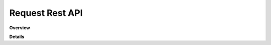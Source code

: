 Request Rest API
================

**Overview**

.. qrefflask:: rucio.web.rest.flaskapi.v1.request:make_doc()
     :undoc-static:

**Details**
     
.. autoflask:: rucio.web.rest.flaskapi.v1.request:make_doc()
     :undoc-static:
